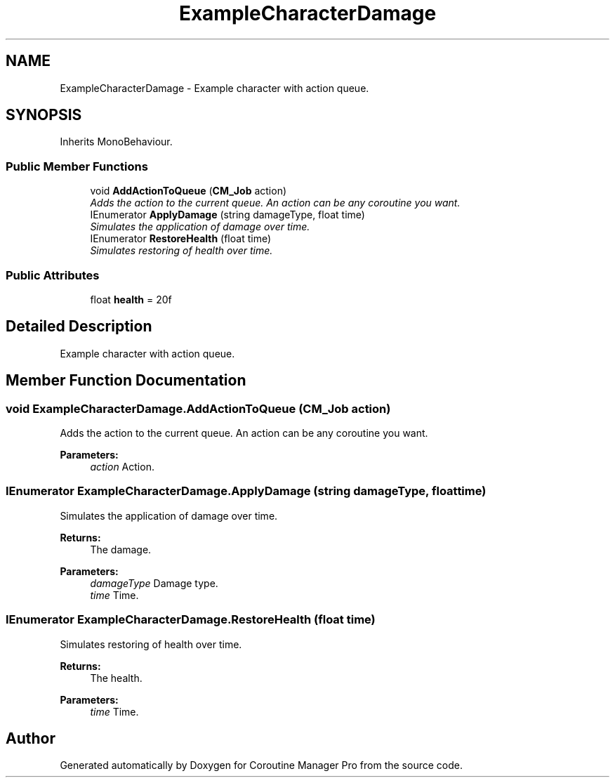 .TH "ExampleCharacterDamage" 3 "Mon Jan 4 2016" "Version 1.0" "Coroutine Manager Pro" \" -*- nroff -*-
.ad l
.nh
.SH NAME
ExampleCharacterDamage \- Example character with action queue\&.  

.SH SYNOPSIS
.br
.PP
.PP
Inherits MonoBehaviour\&.
.SS "Public Member Functions"

.in +1c
.ti -1c
.RI "void \fBAddActionToQueue\fP (\fBCM_Job\fP action)"
.br
.RI "\fIAdds the action to the current queue\&. An action can be any coroutine you want\&. \fP"
.ti -1c
.RI "IEnumerator \fBApplyDamage\fP (string damageType, float time)"
.br
.RI "\fISimulates the application of damage over time\&. \fP"
.ti -1c
.RI "IEnumerator \fBRestoreHealth\fP (float time)"
.br
.RI "\fISimulates restoring of health over time\&. \fP"
.in -1c
.SS "Public Attributes"

.in +1c
.ti -1c
.RI "float \fBhealth\fP = 20f"
.br
.in -1c
.SH "Detailed Description"
.PP 
Example character with action queue\&. 


.SH "Member Function Documentation"
.PP 
.SS "void ExampleCharacterDamage\&.AddActionToQueue (\fBCM_Job\fP action)"

.PP
Adds the action to the current queue\&. An action can be any coroutine you want\&. 
.PP
\fBParameters:\fP
.RS 4
\fIaction\fP Action\&.
.RE
.PP

.SS "IEnumerator ExampleCharacterDamage\&.ApplyDamage (string damageType, float time)"

.PP
Simulates the application of damage over time\&. 
.PP
\fBReturns:\fP
.RS 4
The damage\&.
.RE
.PP
\fBParameters:\fP
.RS 4
\fIdamageType\fP Damage type\&.
.br
\fItime\fP Time\&.
.RE
.PP

.SS "IEnumerator ExampleCharacterDamage\&.RestoreHealth (float time)"

.PP
Simulates restoring of health over time\&. 
.PP
\fBReturns:\fP
.RS 4
The health\&.
.RE
.PP
\fBParameters:\fP
.RS 4
\fItime\fP Time\&.
.RE
.PP


.SH "Author"
.PP 
Generated automatically by Doxygen for Coroutine Manager Pro from the source code\&.
